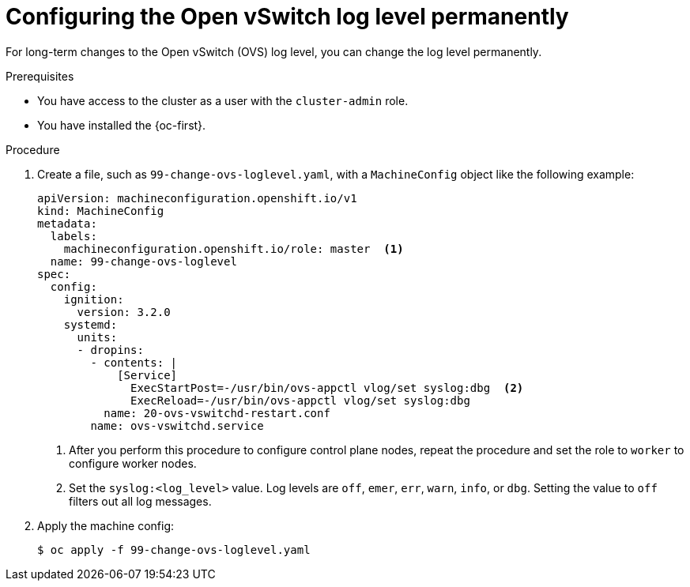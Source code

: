 // Module included in the following assemblies:
//
// * support/troubleshooting/troubleshooting-network-issues.adoc

:_content-type: PROCEDURE
[id="configuring-ovs-log-level-permanently_{context}"]
= Configuring the Open vSwitch log level permanently

For long-term changes to the Open vSwitch (OVS) log level, you can change the log level permanently.

.Prerequisites

* You have access to the cluster as a user with the `cluster-admin` role.

* You have installed the {oc-first}.

.Procedure

. Create a file, such as `99-change-ovs-loglevel.yaml`, with a `MachineConfig` object like the following example:
+
[source,yaml,subs="attributes+"]
----
apiVersion: machineconfiguration.openshift.io/v1
kind: MachineConfig
metadata:
  labels:
    machineconfiguration.openshift.io/role: master  <1>
  name: 99-change-ovs-loglevel
spec:
  config:
    ignition:
      version: 3.2.0
    systemd:
      units:
      - dropins:
        - contents: |
            [Service]
              ExecStartPost=-/usr/bin/ovs-appctl vlog/set syslog:dbg  <2>
              ExecReload=-/usr/bin/ovs-appctl vlog/set syslog:dbg
          name: 20-ovs-vswitchd-restart.conf
        name: ovs-vswitchd.service
----
<1> After you perform this procedure to configure control plane nodes, repeat the procedure and set the role to `worker` to configure worker nodes.
<2> Set the `syslog:<log_level>` value. Log levels are `off`, `emer`, `err`, `warn`, `info`, or `dbg`. Setting the value to `off` filters out all log messages.

. Apply the machine config:
+
[source,terminal]
----
$ oc apply -f 99-change-ovs-loglevel.yaml
----

ifdef::ign-config-version[]
:!ign-config-version:
endif::[]

